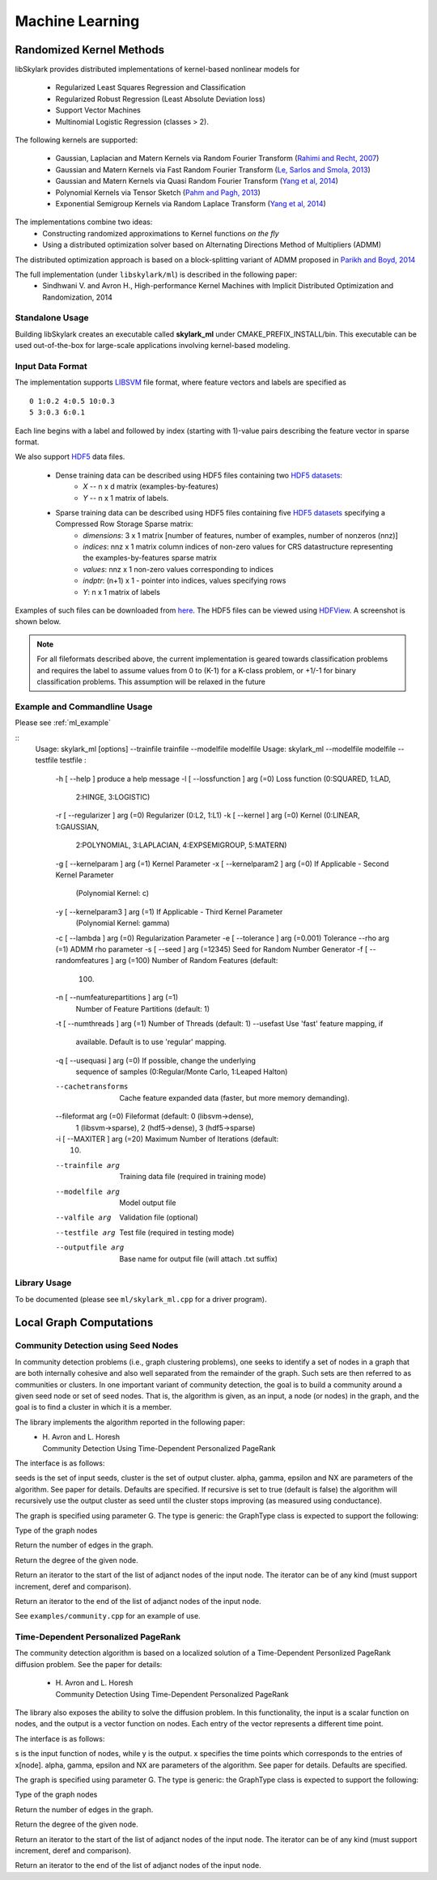 Machine Learning
*****************

Randomized Kernel Methods
==========================
 
libSkylark provides distributed implementations of kernel-based nonlinear models for 
 
	* Regularized Least Squares Regression and Classification
	* Regularized Robust Regression (Least Absolute Deviation loss)
	* Support Vector Machines
        * Multinomial Logistic Regression (classes > 2). 

The following kernels are supported:
	
	* Gaussian, Laplacian and Matern Kernels via Random Fourier Transform (`Rahimi and Recht, 2007 <http://www.eecs.berkeley.edu/~brecht/papers/07.rah.rec.nips.pdf>`_)
	* Gaussian and Matern Kernels via Fast Random Fourier Transform (`Le, Sarlos and Smola, 2013 <http://jmlr.org/proceedings/papers/v28/le13.html>`_)
	* Gaussian and Matern Kernels via Quasi Random Fourier Transform (`Yang et al, 2014 <http://jmlr.org/proceedings/papers/v32/yangb14.pdf>`_)
	* Polynomial Kernels via Tensor Sketch (`Pahm and Pagh, 2013 <http://www.itu.dk/people/ndap/TensorSketch.pdf>`_) 
	* Exponential Semigroup Kernels via Random Laplace Transform (`Yang et al, 2014 <http://vikas.sindhwani.org/RandomLaplace.pdf>`_)

The implementations combine two ideas:
	* Constructing randomized approximations to Kernel functions *on the fly*
        * Using a distributed optimization solver based on Alternating Directions Method of Multipliers (ADMM)
 
The distributed optimization approach is based on a block-splitting variant of ADMM proposed in `Parikh and Boyd, 2014 <http://web.stanford.edu/~boyd/papers/block_splitting.html>`_
 
The full implementation (under ``libskylark/ml``) is described in the following paper:
	* Sindhwani V. and Avron H., High-performance Kernel Machines with Implicit Distributed Optimization and Randomization, 2014

Standalone Usage 
----------------- 

Building libSkylark creates an executable called **skylark_ml** under CMAKE_PREFIX_INSTALL/bin. This executable can be 
used out-of-the-box for large-scale applications involving kernel-based modeling.
 
.. _ml_io:

Input Data Format
------------------
The implementation supports `LIBSVM <http://www.csie.ntu.edu.tw/~cjlin/libsvmtools/datasets/>`_ file format, where 
feature vectors and labels are specified as

::

	0 1:0.2 4:0.5 10:0.3
        5 3:0.3 6:0.1 

Each line begins with a label and followed by index (starting with 1)-value pairs describing the feature vector in 
sparse format. 
  
We also support `HDF5 <http://www.hdfgroup.org/HDF5/>`_ data files. 

	* Dense training data can be described using HDF5 files containing two `HDF5 datasets <http://www.hdfgroup.org/HDF5/Tutor/crtdat.html>`_: 
		* *X* -- n x d matrix  (examples-by-features)
		* *Y* -- n x 1 matrix of labels. 
	* Sparse training data can be described using HDF5 files containing five `HDF5 datasets <http://www.hdfgroup.org/HDF5/Tutor/crtdat.html>`_ specifying a Compressed Row Storage Sparse matrix: 
		* *dimensions*: 3 x 1 matrix [number of features, number of examples, number of nonzeros (nnz)]
                * *indices*: nnz x 1 matrix column indices of non-zero values for CRS datastructure representing the examples-by-features sparse matrix
		* *values*: nnz x 1 non-zero values corresponding to indices
 		* *indptr*: (n+1) x 1 - pointer into indices, values specifying rows
		* *Y*: n x 1 matrix of labels


Examples of such files can be downloaded from `here <http://vikas.sindhwani.org/data.tar.gz>`_. The HDF5 files can be viewed using `HDFView <http://http://www.hdfgroup.org/HDF5/Tutor/hdfview.html>`_. A screenshot is shown below.
 
.. image:: files/hdfview_screenshot.png
    :width: 750 px
    :align: center


.. note:: 

	For all fileformats described above, the current implementation is geared towards classification problems and requires the label to assume values from 0 to (K-1) for a K-class problem, or +1/-1 for binary classification problems. This assumption will be relaxed in the future


Example and Commandline Usage
-----------------------------

Please see :ref:`ml_example`

::
   Usage: skylark_ml [options] --trainfile trainfile --modelfile modelfile
   Usage: skylark_ml --modelfile modelfile --testfile testfile :
     -h [ --help ]                         produce a help message
     -l [ --lossfunction ] arg (=0)        Loss function (0:SQUARED, 1:LAD, 
                                           2:HINGE, 3:LOGISTIC)
     -r [ --regularizer ] arg (=0)         Regularizer (0:L2, 1:L1)
     -k [ --kernel ] arg (=0)              Kernel (0:LINEAR, 1:GAUSSIAN, 
                                           2:POLYNOMIAL, 3:LAPLACIAN, 
                                           4:EXPSEMIGROUP, 5:MATERN)
     -g [ --kernelparam ] arg (=1)         Kernel Parameter
     -x [ --kernelparam2 ] arg (=0)        If Applicable - Second Kernel Parameter
                                           (Polynomial Kernel: c)
     -y [ --kernelparam3 ] arg (=1)        If Applicable - Third Kernel Parameter 
                                           (Polynomial Kernel: gamma)
     -c [ --lambda ] arg (=0)              Regularization Parameter
     -e [ --tolerance ] arg (=0.001)       Tolerance
     --rho arg (=1)                        ADMM rho parameter
     -s [ --seed ] arg (=12345)            Seed for Random Number Generator
     -f [ --randomfeatures ] arg (=100)    Number of Random Features (default: 
                                           100)
     -n [ --numfeaturepartitions ] arg (=1)
                                           Number of Feature Partitions (default: 
                                           1)
     -t [ --numthreads ] arg (=1)          Number of Threads (default: 1)
     --usefast                             Use 'fast' feature mapping, if 
                                           available. Default is to use 'regular' 
                                           mapping.
     -q [ --usequasi ] arg (=0)            If possible, change the underlying 
                                           sequence of samples (0:Regular/Monte 
                                           Carlo, 1:Leaped Halton)
     --cachetransforms                     Cache feature expanded data (faster, 
                                           but more memory demanding).
     --fileformat arg (=0)                 Fileformat (default: 0 (libsvm->dense),
                                           1 (libsvm->sparse), 2 (hdf5->dense), 3 
                                           (hdf5->sparse)
     -i [ --MAXITER ] arg (=20)            Maximum Number of Iterations (default: 
                                           10)
     --trainfile arg                       Training data file (required in 
                                           training mode)
     --modelfile arg                       Model output file
     --valfile arg                         Validation file (optional)
     --testfile arg                        Test file (required in testing mode)
     --outputfile arg                      Base name for output file (will attach 
                                           .txt suffix)

Library Usage
------------
 
To be documented (please see ``ml/skylark_ml.cpp`` for a driver program).

Local Graph Computations
========================


Community Detection using Seed Nodes
------------------------------------

In community detection problems (i.e., graph clustering problems), one seeks to identify a set 
of nodes in a graph that are both internally cohesive and also well separated from the remainder 
of the graph. Such sets are then referred to as communities or clusters. In one important variant 
of community detection, the goal is to build a community around a given seed node or set of seed 
nodes. That is, the algorithm is given, as an input, a node (or nodes) in the graph, and the 
goal is to find a cluster in which it is a member.

The library implements the algorithm reported in the following paper:
 * | H. Avron and L. Horesh
   | Community Detection Using Time-Dependent Personalized PageRank

The interface is as follows:

.. cpp:function:: double FindLocalCluster(const GraphType& G, const std::unordered_set<typename GraphType::vertex_type>& seeds, std::unordered_set<typename GraphType::vertex_type>& cluster, double alpha, double gamma, double epsilon, int NX, bool recursive)

seeds is the set of input seeds, cluster is the set of output cluster. alpha, gamma, epsilon and NX are 
parameters of the algorithm. See paper for details. Defaults are specified.
If recursive is set to true (default is false)
the algorithm will recursively use the output cluster as seed until the cluster stops
improving (as measured using conductance).

The graph is specified using parameter G. The type is generic: the GraphType class is expected to
support the following:

.. cpp:type:: GraphType::vertex_type
Type of the graph nodes

.. cpp:function:: size_t GraphType::num_edges()
Return the number of edges in the graph.

.. cpp:function:: size_t GraphType::deg(vertex_type node)
Return the degree of the given node.

.. cpp:function:: iterator GraphType::adjanct_begin(vertex_type node)
Return an iterator to the start of the list of adjanct nodes of the input 
node. The iterator can be of any kind (must support increment, deref and comparison).

.. cpp:function:: iterator GraphType::adjanct_end(vertex_type node)
Return an iterator to the end of the list of adjanct nodes of the input 
node. 

See ``examples/community.cpp`` for an example of use.

Time-Dependent Personalized PageRank
------------------------------------

The community detection algorithm is based on a localized solution of 
a Time-Dependent Personlized PageRank diffusion problem. See the 
paper for details:
 * | H. Avron and L. Horesh
   | Community Detection Using Time-Dependent Personalized PageRank

The library also exposes the ability to solve the diffusion problem.
In this functionality, the input is a scalar function on nodes, and the 
output is a vector function on nodes. Each entry of the vector 
represents a different time point.

The interface is as follows:

.. cpp:function:: void TimeDependentPPR(const GraphType& G, const std::unordered_map<typename GraphType::vertex_type, T>& s, std::unordered_map<typename GraphType::vertex_type, El::Matrix<T> *>& y, El::Matrix<T> &x, double alpha, double gamma, double epsilon, int NX)

s is the input function of nodes, while y is the output. x specifies the time points which 
corresponds to the entries of x[node]. alpha, gamma, epsilon and NX are 
parameters of the algorithm. See paper for details. Defaults are specified.

The graph is specified using parameter G. The type is generic: the GraphType class is expected to
support the following:

.. cpp:type:: GraphType::vertex_type
Type of the graph nodes

.. cpp:function:: size_t GraphType::num_edges()
Return the number of edges in the graph.

.. cpp:function:: size_t GraphType::deg(vertex_type node)
Return the degree of the given node.

.. cpp:function:: iterator GraphType::adjanct_begin(vertex_type node)
Return an iterator to the start of the list of adjanct nodes of the input 
node. The iterator can be of any kind (must support increment, deref and comparison).

.. cpp:function:: iterator GraphType::adjanct_end(vertex_type node)
Return an iterator to the end of the list of adjanct nodes of the input 
node. 
